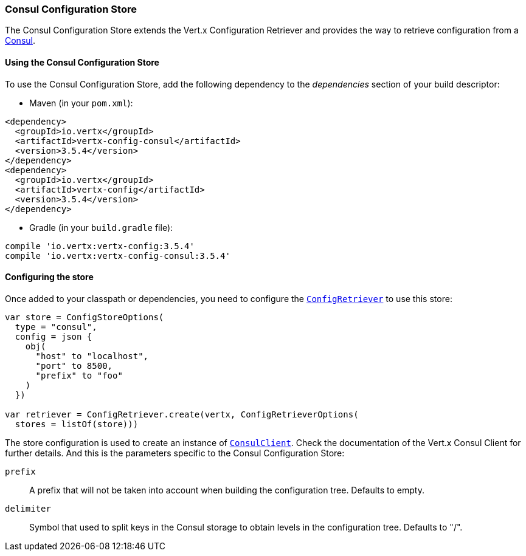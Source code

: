 === Consul Configuration Store

The Consul Configuration Store extends the Vert.x Configuration Retriever and provides the
way to retrieve configuration from a https://www.consul.io[Consul].

==== Using the Consul Configuration Store

To use the Consul Configuration Store, add the following dependency to the
_dependencies_ section of your build descriptor:

* Maven (in your `pom.xml`):

[source,xml,subs="+attributes"]
----
<dependency>
  <groupId>io.vertx</groupId>
  <artifactId>vertx-config-consul</artifactId>
  <version>3.5.4</version>
</dependency>
<dependency>
  <groupId>io.vertx</groupId>
  <artifactId>vertx-config</artifactId>
  <version>3.5.4</version>
</dependency>
----

* Gradle (in your `build.gradle` file):

[source,groovy,subs="+attributes"]
----
compile 'io.vertx:vertx-config:3.5.4'
compile 'io.vertx:vertx-config-consul:3.5.4'
----

==== Configuring the store

Once added to your classpath or dependencies, you need to configure the
`link:../../apidocs/io/vertx/config/ConfigRetriever.html[ConfigRetriever]` to use this store:

[source, kotlin]
----
var store = ConfigStoreOptions(
  type = "consul",
  config = json {
    obj(
      "host" to "localhost",
      "port" to 8500,
      "prefix" to "foo"
    )
  })

var retriever = ConfigRetriever.create(vertx, ConfigRetrieverOptions(
  stores = listOf(store)))

----

The store configuration is used to create an instance of
`link:../../apidocs/io/vertx/ext/consul/ConsulClient.html[ConsulClient]`. Check the documentation of the Vert.x Consul Client
for further details. And this is the parameters specific to the Consul Configuration Store:

`prefix`:: A prefix that will not be taken into account when building the configuration tree. Defaults to empty.
`delimiter`:: Symbol that used to split keys in the Consul storage to obtain levels in the configuration tree. Defaults to "/".